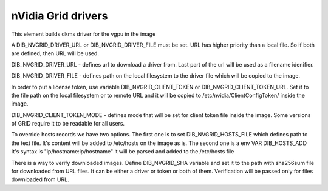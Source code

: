 ===========
nVidia Grid drivers
===========

This element builds dkms driver for the vgpu in the image

A DIB_NVGRID_DRIVER_URL or DIB_NVGRID_DRIVER_FILE must be set. URL has higher
priority than a local file. So if both are defined, then URL will be used.

DIB_NVGRID_DRIVER_URL - defines url to download a driver from. Last part of the
url will be used as a filename idenifier.

DIB_NVGRID_DRIVER_FILE - defines path on the local filesystem to the driver file
which will be copied to the image.

In order to put a license token, use variable DIB_NVGRID_CLIENT_TOKEN or
DIB_NVGRID_CLIENT_TOKEN_URL. Set it to the file path on the local filesystem or
to remote URL and it will be copied to /etc/nvidia/ClientConfigToken/ inside
the image.

DIB_NVGRID_CLIENT_TOKEN_MODE - defines mode that will be set for client token
file inside the image. Some versions of GRID require it to be readable for
all users.

To override hosts records we have two options. The first one is to set
DIB_NVGRID_HOSTS_FILE which defines path to the text file. It's content will be
added to /etc/hosts on the image as is. The second one is a env VAR DIB_HOSTS_ADD
It's syntax is "ip/hostname:ip/hostname" it will be parsed and added to the
/etc/hosts file

There is a way to verify downloaded images. Define DIB_NVGRID_SHA variable and
set it to the path with sha256sum file for downloaded from URL files. It can be
either a driver or token or both of them. Verification will be passed only for
files downloaded from URL.
